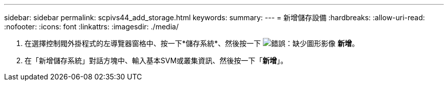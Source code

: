 ---
sidebar: sidebar 
permalink: scpivs44_add_storage.html 
keywords:  
summary:  
---
= 新增儲存設備
:hardbreaks:
:allow-uri-read: 
:nofooter: 
:icons: font
:linkattrs: 
:imagesdir: ./media/


. 在選擇控制閥外掛程式的左導覽器窗格中、按一下*儲存系統*、然後按一下 image:scpivs44_image6.png["錯誤：缺少圖形影像"] *新增*。
. 在「新增儲存系統」對話方塊中、輸入基本SVM或叢集資訊、然後按一下「*新增*」。

